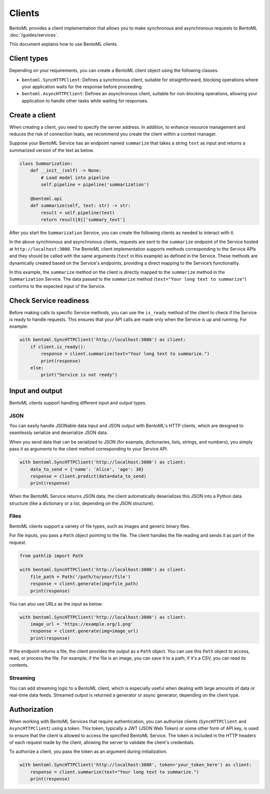 =======
Clients
=======

BentoML provides a client implementation that allows you to make synchronous and asynchronous requests to BentoML :doc:`/guides/services`.

This document explains how to use BentoML clients.

Client types
------------

Depending on your requirements, you can create a BentoML client object using the following classes.

- ``bentoml.SyncHTTPClient``: Defines a synchronous client, suitable for straightforward, blocking operations where your application waits for the response before proceeding.
- ``bentoml.AsyncHTTPClient``: Defines an asynchronous client, suitable for non-blocking operations, allowing your application to handle other tasks while waiting for responses.

Create a client
---------------

When creating a client, you need to specify the server address. In addition, to enhance resource management and reduces the risk of connection leaks, we recommend you create the client within a context manager.

Suppose your BentoML Service has an endpoint named ``summarize`` that takes a string ``text`` as input and returns a summarized version of the text as below.

.. code-block:: python

    class Summarization:
        def __init__(self) -> None:
            # Load model into pipeline
            self.pipeline = pipeline('summarization')

        @bentoml.api
        def summarize(self, text: str) -> str:
            result = self.pipeline(text)
            return result[0]['summary_text']

After you start the ``Summarization`` Service, you can create the following clients as needed to interact with it.

.. tab-set::

    .. tab-item:: Synchronous

        .. code-block:: python

            with bentoml.SyncHTTPClient('http://localhost:3000') as client:
                response = client.summarize(text="Your long text to summarize")
                print(response)

    .. tab-item:: Asynchronous

        .. code-block:: python

            async with bentoml.AsyncHTTPClient('http://localhost:3000') as client:
                response = await client.summarize(text="Your long text to summarize")
                print(response)

In the above synchronous and asynchronous clients, requests are sent to the ``summarize`` endpoint of the Service hosted at ``http://localhost:3000``. The BentoML client implementation supports methods corresponding to the Service APIs and they should be called with the same arguments (``text`` in this example) as defined in the Service. These methods are dynamically created based on the Service's endpoints, providing a direct mapping to the Service’s functionality.

In this example, the ``summarize`` method on the client is directly mapped to the ``summarize`` method in the ``Summarization`` Service. The data passed to the ``summarize`` method (``text="Your long text to summarize"``) conforms to the expected input of the Service.

Check Service readiness
-----------------------

Before making calls to specific Service methods, you can use the ``is_ready`` method of the client to check if the Service is ready to handle requests. This ensures that your API calls are made only when the Service is up and running. For example:

.. code-block:: python

    with bentoml.SyncHTTPClient('http://localhost:3000') as client:
        if client.is_ready():
            response = client.summarize(text="Your long text to summarize.")
            print(response)
        else:
            print("Service is not ready")

Input and output
----------------

BentoML clients support handling different input and output types.

JSON
^^^^

You can easily handle JSONable data input and JSON output with BentoML's HTTP clients, which are designed to seamlessly serialize and deserialize JSON data.

When you send data that can be serialized to JSON (for example, dictionaries, lists, strings, and numbers), you simply pass it as arguments to the client method corresponding to your Service API.

.. code-block:: python

    with bentoml.SyncHTTPClient('http://localhost:3000') as client:
        data_to_send = {'name': 'Alice', 'age': 30}
        response = client.predict(data=data_to_send)
        print(response)

When the BentoML Service returns JSON data, the client automatically deserializes this JSON into a Python data structure (like a dictionary or a list, depending on the JSON structure).

Files
^^^^^

BentoML clients support a variety of file types, such as images and generic binary files.

For file inputs, you pass a ``Path`` object pointing to the file. The client handles the file reading and sends it as part of the request.

.. code-block:: python

    from pathlib import Path

    with bentoml.SyncHTTPClient('http://localhost:3000') as client:
        file_path = Path('/path/to/your/file')
        response = client.generate(img=file_path)
        print(response)

You can also use URLs as the input as below:

.. code-block:: python

    with bentoml.SyncHTTPClient('http://localhost:3000') as client:
        image_url = 'https://example.org/1.png'
        response = client.generate(img=image_url)
        print(response)

If the endpoint returns a file, the client provides the output as a ``Path`` object. You can use this ``Path`` object to access, read, or process the file. For example, if the file is an image, you can save it to a path; if it's a CSV, you can read its contents.

Streaming
^^^^^^^^^

You can add streaming logic to a BentoML client, which is especially useful when dealing with large amounts of data or real-time data feeds. Streamed output is returned a generator or async generator, depending on the client type.

.. tab-set::

    .. tab-item:: Synchronous

        For synchronous streaming, ``SyncHTTPClient`` uses a Python generator to output data as it is received from the stream.

        .. code-block:: python

            with bentoml.SyncHTTPClient("http://localhost:3000") as client:
                for data_chunk in client.stream_data():
                    # Process each chunk of data as it arrives
                    process_data(data_chunk)

            def process_data(data_chunk):
                # Add processing logic
                print("Processing data chunk:", data_chunk)
                # Add more logic here to handle the data chunk

    .. tab-item:: Asynchronous

        For asynchronous streaming, ``AsyncHTTPClient`` uses an async generator. This allows for asynchronous iteration over the streaming data.

        .. code-block:: python

            async with bentoml.AsyncHTTPClient("http://localhost:3000") as client:
                async for data_chunk in client.stream_data():
                    # Process each chunk of data as it arrives
                    await process_data_async(data_chunk)

            async def process_data_async(data_chunk):
                # Add processing logic
                print("Processing data chunk asynchronously:", data_chunk)
                # Add more complex asynchronous processing here
                await some_async_operation(data_chunk)

Authorization
-------------

When working with BentoML Services that require authentication, you can authorize clients (``SyncHTTPClient`` and ``AsyncHTTPClient``) using a token. This token, typically a JWT (JSON Web Token) or some other form of API key, is used to ensure that the client is allowed to access the specified BentoML Service. The token is included in the HTTP headers of each request made by the client, allowing the server to validate the client's credentials.

To authorize a client, you pass the token as an argument during initialization.

.. code-block:: python

    with bentoml.SyncHTTPClient('http://localhost:3000', token='your_token_here') as client:
        response = client.summarize(text="Your long text to summarize.")
        print(response)
